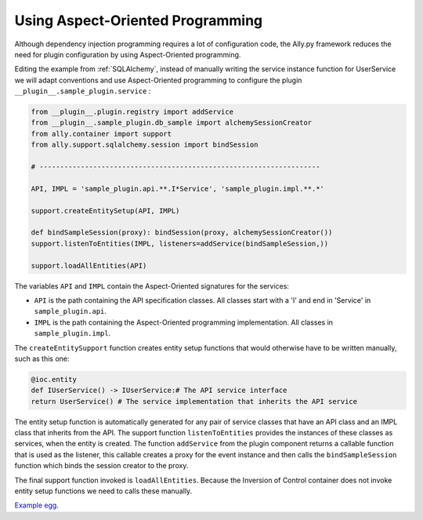 .. _AOP:

Using Aspect-Oriented Programming
============================================================

Although dependency injection programming requires a lot of configuration code, the Ally.py framework reduces the need for plugin configuration by using Aspect-Oriented programming.

Editing the example from :ref:`SQLAlchemy`, instead of manually writing the service instance function for UserService we will adapt conventions and use Aspect-Oriented programming to configure the plugin ``__plugin__.sample_plugin.service`` :

.. code-block:: python

	from __plugin__.plugin.registry import addService
	from __plugin__.sample_plugin.db_sample import alchemySessionCreator
	from ally.container import support
	from ally.support.sqlalchemy.session import bindSession
	
	# --------------------------------------------------------------------
	
	API, IMPL = 'sample_plugin.api.**.I*Service', 'sample_plugin.impl.**.*'
	
	support.createEntitySetup(API, IMPL)
	
	def bindSampleSession(proxy): bindSession(proxy, alchemySessionCreator())
	support.listenToEntities(IMPL, listeners=addService(bindSampleSession,))
	
	support.loadAllEntities(API)

The variables ``API`` and ``IMPL`` contain the Aspect-Oriented signatures for the services:

* ``API`` is the path containing the API specification classes. All classes start with a 'I' and end in 'Service' in ``sample_plugin.api``.
* ``IMPL`` is the path containing the Aspect-Oriented programming implementation. All classes in ``sample_plugin.impl``.

The ``createEntitySupport`` function creates entity setup functions that would otherwise have to be written manually, such as this one:

.. code-block:: python

        @ioc.entity
        def IUserService() -> IUserService:# The API service interface
        return UserService() # The service implementation that inherits the API service

The entity setup function is automatically generated for any pair of service classes that have an API class and an IMPL class that inherits from the API.  The support function ``listenToEntities`` provides the instances of these classes as services, when the entity is created. The function ``addService`` from the plugin component returns a callable function that is used as the listener, this callable creates a proxy for the event instance and then calls the ``bindSampleSession`` function which binds the session creator to the proxy. 

The final support function invoked is ``loadAllEntities``. Because the Inversion of Control container does not invoke entity setup functions we need to calls these manually.

`Example egg <https://github.com/sourcefabric/Ally-Py-docs/blob/master/plugin-guide/source_code/04_-_using_AOP_query_plugin_sample/sample_plugin-1.0.dev-py3.2.egg>`_.
